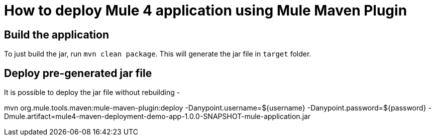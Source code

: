 # How to deploy Mule 4 application using Mule Maven Plugin

## Build the application
To just build the jar, run `mvn clean package`. This will generate the jar file in `target` folder.

## Deploy pre-generated jar file
It is possible to deploy the jar file without rebuilding -

mvn org.mule.tools.maven:mule-maven-plugin:deploy -Danypoint.username=${username} -Danypoint.password=${password} -Dmule.artifact=mule4-maven-deployment-demo-app-1.0.0-SNAPSHOT-mule-application.jar
